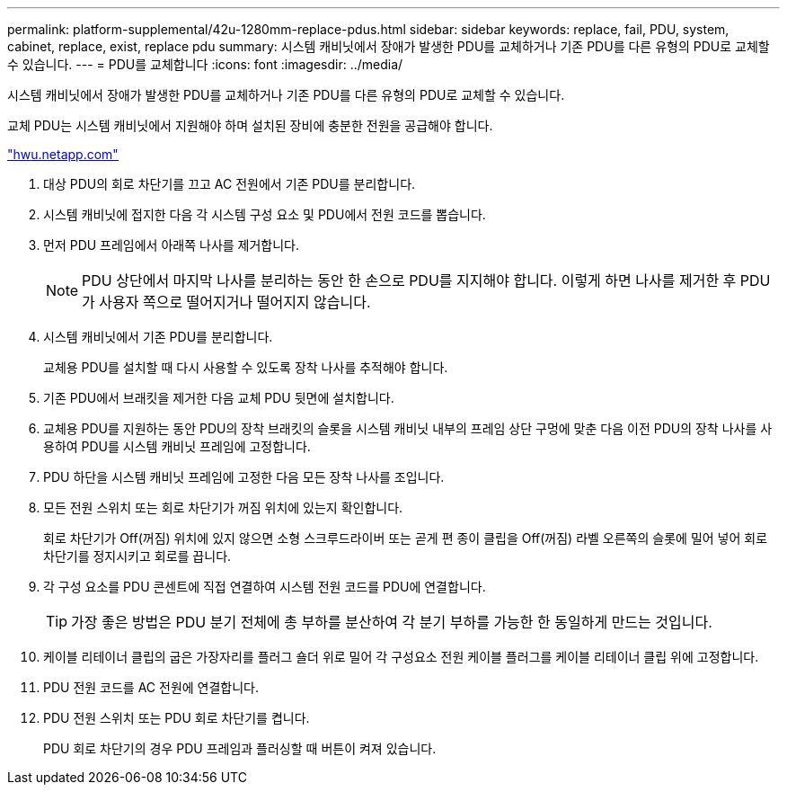 ---
permalink: platform-supplemental/42u-1280mm-replace-pdus.html 
sidebar: sidebar 
keywords: replace, fail, PDU, system, cabinet, replace, exist, replace pdu 
summary: 시스템 캐비닛에서 장애가 발생한 PDU를 교체하거나 기존 PDU를 다른 유형의 PDU로 교체할 수 있습니다. 
---
= PDU를 교체합니다
:icons: font
:imagesdir: ../media/


[role="lead"]
시스템 캐비닛에서 장애가 발생한 PDU를 교체하거나 기존 PDU를 다른 유형의 PDU로 교체할 수 있습니다.

교체 PDU는 시스템 캐비닛에서 지원해야 하며 설치된 장비에 충분한 전원을 공급해야 합니다.

https://hwu.netapp.com/["hwu.netapp.com"]

. 대상 PDU의 회로 차단기를 끄고 AC 전원에서 기존 PDU를 분리합니다.
. 시스템 캐비닛에 접지한 다음 각 시스템 구성 요소 및 PDU에서 전원 코드를 뽑습니다.
. 먼저 PDU 프레임에서 아래쪽 나사를 제거합니다.
+

NOTE: PDU 상단에서 마지막 나사를 분리하는 동안 한 손으로 PDU를 지지해야 합니다. 이렇게 하면 나사를 제거한 후 PDU가 사용자 쪽으로 떨어지거나 떨어지지 않습니다.

. 시스템 캐비닛에서 기존 PDU를 분리합니다.
+
교체용 PDU를 설치할 때 다시 사용할 수 있도록 장착 나사를 추적해야 합니다.

. 기존 PDU에서 브래킷을 제거한 다음 교체 PDU 뒷면에 설치합니다.
. 교체용 PDU를 지원하는 동안 PDU의 장착 브래킷의 슬롯을 시스템 캐비닛 내부의 프레임 상단 구멍에 맞춘 다음 이전 PDU의 장착 나사를 사용하여 PDU를 시스템 캐비닛 프레임에 고정합니다.
. PDU 하단을 시스템 캐비닛 프레임에 고정한 다음 모든 장착 나사를 조입니다.
. 모든 전원 스위치 또는 회로 차단기가 꺼짐 위치에 있는지 확인합니다.
+
회로 차단기가 Off(꺼짐) 위치에 있지 않으면 소형 스크루드라이버 또는 곧게 편 종이 클립을 Off(꺼짐) 라벨 오른쪽의 슬롯에 밀어 넣어 회로 차단기를 정지시키고 회로를 끕니다.

. 각 구성 요소를 PDU 콘센트에 직접 연결하여 시스템 전원 코드를 PDU에 연결합니다.
+

TIP: 가장 좋은 방법은 PDU 분기 전체에 총 부하를 분산하여 각 분기 부하를 가능한 한 동일하게 만드는 것입니다.

. 케이블 리테이너 클립의 굽은 가장자리를 플러그 숄더 위로 밀어 각 구성요소 전원 케이블 플러그를 케이블 리테이너 클립 위에 고정합니다.
. PDU 전원 코드를 AC 전원에 연결합니다.
. PDU 전원 스위치 또는 PDU 회로 차단기를 켭니다.
+
PDU 회로 차단기의 경우 PDU 프레임과 플러싱할 때 버튼이 켜져 있습니다.


